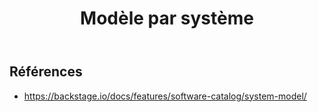 :PROPERTIES:
:ID: D4E854E4-EBCA-4393-9BEA-658E211AF2FA
:END:
#+title: Modèle par système

** Références
- https://backstage.io/docs/features/software-catalog/system-model/
